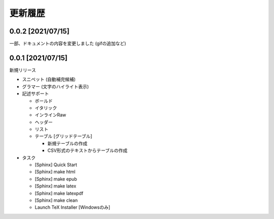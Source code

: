 更新履歴
############

0.0.2 [2021/07/15]
******************

一部、ドキュメントの内容を変更しました
(gifの追加など)


0.0.1 [2021/07/15]
******************

新規リリース

* スニペット (自動補完候補)
* グラマー (文字のハイライト表示)
* 記述サポート

  * ボールド
  * イタリック
  * インラインRaw
  * ヘッダー
  * リスト
  * テーブル [グリッドテーブル]

    * 新規テーブルの作成
    * CSV形式のテキストからテーブルの作成

* タスク

  * [Sphinx] Quick Start
  * [Sphinx] make html
  * [Sphinx] make epub
  * [Sphinx] make latex
  * [Sphinx] make latexpdf
  * [Sphinx] make clean
  * Launch TeX Installer [Windowsのみ]
